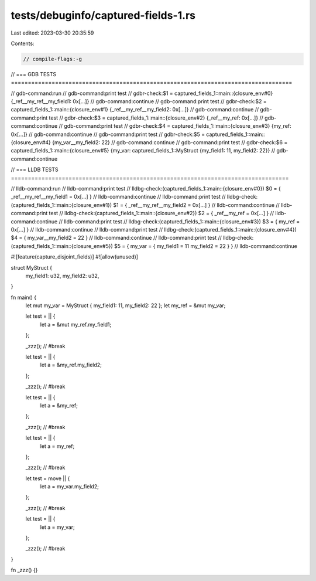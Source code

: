 tests/debuginfo/captured-fields-1.rs
====================================

Last edited: 2023-03-30 20:35:59

Contents:

.. code-block:: rs

    // compile-flags:-g

// === GDB TESTS ===================================================================================

// gdb-command:run
// gdb-command:print test
// gdbr-check:$1 = captured_fields_1::main::{closure_env#0} {_ref__my_ref__my_field1: 0x[...]}
// gdb-command:continue
// gdb-command:print test
// gdbr-check:$2 = captured_fields_1::main::{closure_env#1} {_ref__my_ref__my_field2: 0x[...]}
// gdb-command:continue
// gdb-command:print test
// gdbr-check:$3 = captured_fields_1::main::{closure_env#2} {_ref__my_ref: 0x[...]}
// gdb-command:continue
// gdb-command:print test
// gdbr-check:$4 = captured_fields_1::main::{closure_env#3} {my_ref: 0x[...]}
// gdb-command:continue
// gdb-command:print test
// gdbr-check:$5 = captured_fields_1::main::{closure_env#4} {my_var__my_field2: 22}
// gdb-command:continue
// gdb-command:print test
// gdbr-check:$6 = captured_fields_1::main::{closure_env#5} {my_var: captured_fields_1::MyStruct {my_field1: 11, my_field2: 22}}
// gdb-command:continue

// === LLDB TESTS ==================================================================================

// lldb-command:run
// lldb-command:print test
// lldbg-check:(captured_fields_1::main::{closure_env#0}) $0 = { _ref__my_ref__my_field1 = 0x[...] }
// lldb-command:continue
// lldb-command:print test
// lldbg-check:(captured_fields_1::main::{closure_env#1}) $1 = { _ref__my_ref__my_field2 = 0x[...] }
// lldb-command:continue
// lldb-command:print test
// lldbg-check:(captured_fields_1::main::{closure_env#2}) $2 = { _ref__my_ref = 0x[...] }
// lldb-command:continue
// lldb-command:print test
// lldbg-check:(captured_fields_1::main::{closure_env#3}) $3 = { my_ref = 0x[...] }
// lldb-command:continue
// lldb-command:print test
// lldbg-check:(captured_fields_1::main::{closure_env#4}) $4 = { my_var__my_field2 = 22 }
// lldb-command:continue
// lldb-command:print test
// lldbg-check:(captured_fields_1::main::{closure_env#5}) $5 = { my_var = { my_field1 = 11 my_field2 = 22 } }
// lldb-command:continue

#![feature(capture_disjoint_fields)]
#![allow(unused)]

struct MyStruct {
    my_field1: u32,
    my_field2: u32,
}

fn main() {
    let mut my_var = MyStruct { my_field1: 11, my_field2: 22 };
    let my_ref = &mut my_var;

    let test = || {
        let a = &mut my_ref.my_field1;
    };

    _zzz(); // #break

    let test = || {
        let a = &my_ref.my_field2;
    };

    _zzz(); // #break

    let test = || {
        let a = &my_ref;
    };

    _zzz(); // #break

    let test = || {
        let a = my_ref;
    };

    _zzz(); // #break

    let test = move || {
        let a = my_var.my_field2;
    };

    _zzz(); // #break

    let test = || {
        let a = my_var;
    };

    _zzz(); // #break
}

fn _zzz() {}



